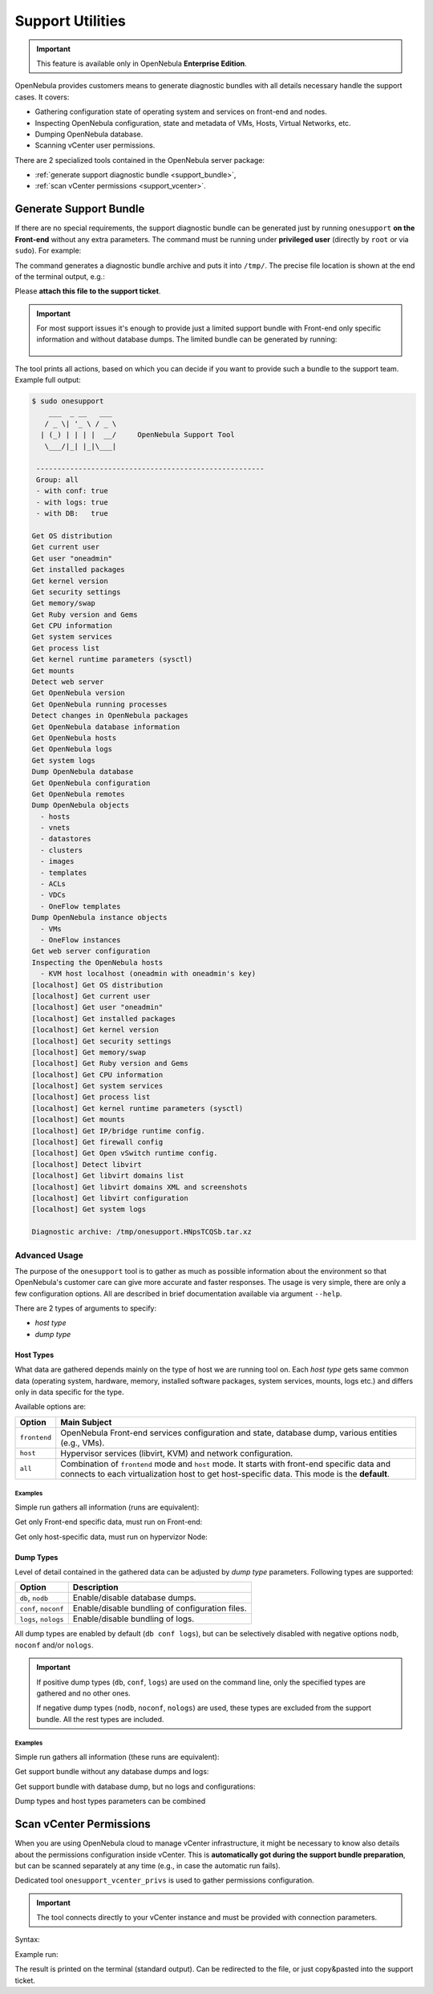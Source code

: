 .. _support:

=================
Support Utilities
=================

.. important::

   This feature is available only in OpenNebula **Enterprise Edition**.

OpenNebula provides customers means to generate diagnostic bundles with all details necessary handle the support cases. It covers:

- Gathering configuration state of operating system and services on front-end and nodes.
- Inspecting OpenNebula configuration, state and metadata of VMs, Hosts, Virtual Networks, etc.
- Dumping OpenNebula database.
- Scanning vCenter user permissions.

There are 2 specialized tools contained in the OpenNebula server package:

- :ref:`generate support diagnostic bundle <support_bundle>`,
- :ref:`scan vCenter permissions <support_vcenter>`.

.. _support_bundle:

Generate Support Bundle
=======================

If there are no special requirements, the support diagnostic bundle can be generated just by running ``onesupport`` **on the Front-end** without any extra parameters. The command must be running under **privileged user** (directly by ``root`` or via ``sudo``). For example:

.. prompt:: bash $ auto

    $ sudo onesupport

The command generates a diagnostic bundle archive and puts it into ``/tmp/``. The precise file location is shown at the end of the terminal output, e.g.:

.. prompt:: bash # auto

    Diagnostic archive: /tmp/onesupport.HNpsTCQSb.tar.xz

Please **attach this file to the support ticket**.

.. important::

   For most support issues it's enough to provide just a limited support bundle with Front-end only specific information and without database dumps. The limited bundle can be generated by running:

    .. prompt:: bash $ auto

        $ sudo onesupport frontend nodb

The tool prints all actions, based on which you can decide if you want to provide such a bundle to the support team. Example full output:

.. code-block:: bash

    $ sudo onesupport
        ___  _ __   ___
       / _ \| '_ \ / _ \
      | (_) | | | |  __/     OpenNebula Support Tool
       \___/|_| |_|\___|

     ------------------------------------------------------
     Group: all
     - with conf: true
     - with logs: true
     - with DB:   true

    Get OS distribution
    Get current user
    Get user "oneadmin"
    Get installed packages
    Get kernel version
    Get security settings
    Get memory/swap
    Get Ruby version and Gems
    Get CPU information
    Get system services
    Get process list
    Get kernel runtime parameters (sysctl)
    Get mounts
    Detect web server
    Get OpenNebula version
    Get OpenNebula running processes
    Detect changes in OpenNebula packages
    Get OpenNebula database information
    Get OpenNebula hosts
    Get OpenNebula logs
    Get system logs
    Dump OpenNebula database
    Get OpenNebula configuration
    Get OpenNebula remotes
    Dump OpenNebula objects
      - hosts
      - vnets
      - datastores
      - clusters
      - images
      - templates
      - ACLs
      - VDCs
      - OneFlow templates
    Dump OpenNebula instance objects
      - VMs
      - OneFlow instances
    Get web server configuration
    Inspecting the OpenNebula hosts
      - KVM host localhost (oneadmin with oneadmin's key)
    [localhost] Get OS distribution
    [localhost] Get current user
    [localhost] Get user "oneadmin"
    [localhost] Get installed packages
    [localhost] Get kernel version
    [localhost] Get security settings
    [localhost] Get memory/swap
    [localhost] Get Ruby version and Gems
    [localhost] Get CPU information
    [localhost] Get system services
    [localhost] Get process list
    [localhost] Get kernel runtime parameters (sysctl)
    [localhost] Get mounts
    [localhost] Get IP/bridge runtime config.
    [localhost] Get firewall config
    [localhost] Get Open vSwitch runtime config.
    [localhost] Detect libvirt
    [localhost] Get libvirt domains list
    [localhost] Get libvirt domains XML and screenshots
    [localhost] Get libvirt configuration
    [localhost] Get system logs

    Diagnostic archive: /tmp/onesupport.HNpsTCQSb.tar.xz

Advanced Usage
--------------

The purpose of the ``onesupport`` tool is to gather as much as possible information about the environment so that OpenNebula's customer care can give more accurate and faster responses. The usage is very simple, there are only a few configuration options. All are described in brief documentation available via argument ``--help``.

.. prompt:: bash $ auto

    $ sudo onesupport --help
    onesupport [host types] [dump types]

    Host types:
      all           ... start on frontend and inspect all hosts (default)
      frontend      ... gather only frontend specific data
      host          ... gather only KVM host specific data

    Dump types:
      nodb, db      ... (don't) dump database (ONE)
      noconf, conf  ... (don't) dump configuration (ONE, libvirt, Apache/NGINX)
      nologs, logs  ... (don't) dump logs (ONE and system logs)


There are 2 types of arguments to specify:

- *host type*
- *dump type*

Host Types
^^^^^^^^^^

What data are gathered depends mainly on the type of host we are running tool on. Each *host type* gets same common data (operating system, hardware, memory, installed software packages, system services, mounts, logs etc.) and differs only in data specific for the type.

Available options are:

+---------------+--------------------------------------------------------------------------------+
| Option        | Main Subject                                                                   |
+===============+================================================================================+
| ``frontend``  | OpenNebula Front-end services configuration and state, database                |
|               | dump, various entities (e.g., VMs).                                            |
+---------------+--------------------------------------------------------------------------------+
| ``host``      | Hypervisor services (libvirt, KVM) and network configuration.                  |
+---------------+--------------------------------------------------------------------------------+
| ``all``       | Combination of ``frontend`` mode and ``host`` mode.                            |
|               | It starts with front-end specific data and connects to each virtualization     |
|               | host to get host-specific data. This mode is the **default**.                  |
+---------------+--------------------------------------------------------------------------------+

Examples
~~~~~~~~

Simple run gathers all information (runs are equivalent):

.. prompt:: bash $ auto

    $ sudo onesupport
    $ sudo onesupport all

Get only Front-end specific data, must run on Front-end:

.. prompt:: bash $ auto

    $ sudo onesupport frontend

Get only host-specific data, must run on hypervizor Node:

.. prompt:: bash $ auto

    $ sudo onesupport host

Dump Types
^^^^^^^^^^

Level of detail contained in the gathered data can be adjusted by *dump type* parameters. Following types are supported:

+----------------------+-------------------------------------------------------------------------+
| Option               | Description                                                             |
+======================+=========================================================================+
| ``db``, ``nodb``     | Enable/disable database dumps.                                          |
+----------------------+-------------------------------------------------------------------------+
| ``conf``, ``noconf`` | Enable/disable bundling of configuration files.                         |
+----------------------+-------------------------------------------------------------------------+
| ``logs``, ``nologs`` | Enable/disable bundling of logs.                                        |
+----------------------+-------------------------------------------------------------------------+

All dump types are enabled by default (``db conf logs``), but can be selectively disabled with negative options ``nodb``, ``noconf`` and/or ``nologs``.

.. important::

    If positive dump types (``db``, ``conf``, ``logs``) are used on the command line, only the specified types are gathered and no other ones.

    If negative dump types (``nodb``, ``noconf``, ``nologs``) are used, these types are excluded from the support bundle. All the rest types are included.

Examples
~~~~~~~~

Simple run gathers all information (these runs are equivalent):

.. prompt:: bash $ auto

    $ sudo onesupport
    $ sudo onesupport db conf logs

Get support bundle without any database dumps and logs:

.. prompt:: bash $ auto

    $ sudo onesupport nodb nologs

Get support bundle with database dump, but no logs and configurations:

.. prompt:: bash $ auto

    $ sudo onesupport db

Dump types and host types parameters can be combined

.. prompt:: bash $ auto

    $ sudo onesupport frontend nodb

.. _support_vcenter:

Scan vCenter Permissions
========================

When you are using OpenNebula cloud to manage vCenter infrastructure, it might be necessary to know also details about the permissions configuration inside vCenter. This is **automatically got during the support bundle preparation**, but can be scanned separately at any time (e.g., in case the automatic run fails).

Dedicated tool ``onesupport_vcenter_privs`` is used to gather permissions configuration.

.. important::

    The tool connects directly to your vCenter instance and must be provided with connection parameters.

Syntax:

.. prompt:: bash $ auto

    $ onesupport_vcenter_privs
    Usage: onesupport_vcenter_privs [arguments]

    Mandatory arguments:
      --host=name       .... vCenter hostname
      --user=name       .... vCenter login user name
      --password=text   .... vCenter password
      --check-user=name .... vCenter user for OpenNebula to check

Example run:

.. prompt:: bash $ auto

    $ onesupport_vcenter_privs --host=vcenter.localdomain \
        --user=administrator@vsphere.local --password=TopSecretPassword \
        --check-user=oneadmin@vsphere.local

The result is printed on the terminal (standard output). Can be redirected to the file, or just copy&pasted into the support ticket.
